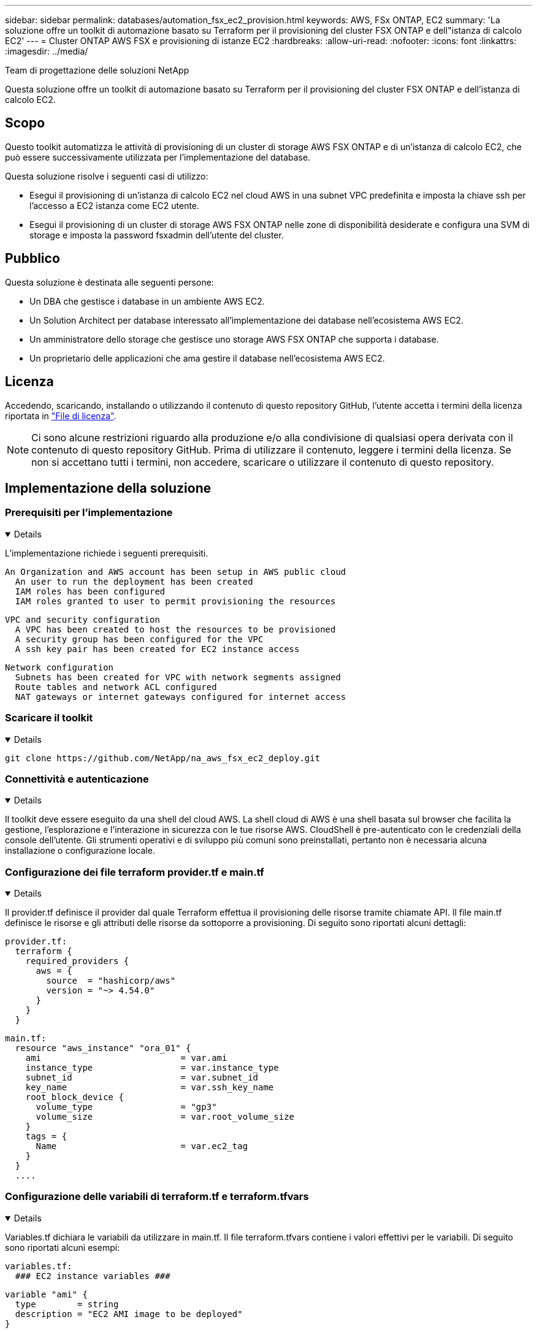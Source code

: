 ---
sidebar: sidebar 
permalink: databases/automation_fsx_ec2_provision.html 
keywords: AWS, FSx ONTAP, EC2 
summary: 'La soluzione offre un toolkit di automazione basato su Terraform per il provisioning del cluster FSX ONTAP e dell"istanza di calcolo EC2' 
---
= Cluster ONTAP AWS FSX e provisioning di istanze EC2
:hardbreaks:
:allow-uri-read: 
:nofooter: 
:icons: font
:linkattrs: 
:imagesdir: ../media/


Team di progettazione delle soluzioni NetApp

[role="lead"]
Questa soluzione offre un toolkit di automazione basato su Terraform per il provisioning del cluster FSX ONTAP e dell'istanza di calcolo EC2.



== Scopo

Questo toolkit automatizza le attività di provisioning di un cluster di storage AWS FSX ONTAP e di un'istanza di calcolo EC2, che può essere successivamente utilizzata per l'implementazione del database.

Questa soluzione risolve i seguenti casi di utilizzo:

* Esegui il provisioning di un'istanza di calcolo EC2 nel cloud AWS in una subnet VPC predefinita e imposta la chiave ssh per l'accesso a EC2 istanza come EC2 utente.
* Esegui il provisioning di un cluster di storage AWS FSX ONTAP nelle zone di disponibilità desiderate e configura una SVM di storage e imposta la password fsxadmin dell'utente del cluster.




== Pubblico

Questa soluzione è destinata alle seguenti persone:

* Un DBA che gestisce i database in un ambiente AWS EC2.
* Un Solution Architect per database interessato all'implementazione dei database nell'ecosistema AWS EC2.
* Un amministratore dello storage che gestisce uno storage AWS FSX ONTAP che supporta i database.
* Un proprietario delle applicazioni che ama gestire il database nell'ecosistema AWS EC2.




== Licenza

Accedendo, scaricando, installando o utilizzando il contenuto di questo repository GitHub, l'utente accetta i termini della licenza riportata in link:https://github.com/NetApp/na_ora_hadr_failover_resync/blob/master/LICENSE.TXT["File di licenza"^].


NOTE: Ci sono alcune restrizioni riguardo alla produzione e/o alla condivisione di qualsiasi opera derivata con il contenuto di questo repository GitHub. Prima di utilizzare il contenuto, leggere i termini della licenza. Se non si accettano tutti i termini, non accedere, scaricare o utilizzare il contenuto di questo repository.



== Implementazione della soluzione



=== Prerequisiti per l'implementazione

[%collapsible%open]
====
L'implementazione richiede i seguenti prerequisiti.

....
An Organization and AWS account has been setup in AWS public cloud
  An user to run the deployment has been created
  IAM roles has been configured
  IAM roles granted to user to permit provisioning the resources
....
....
VPC and security configuration
  A VPC has been created to host the resources to be provisioned
  A security group has been configured for the VPC
  A ssh key pair has been created for EC2 instance access
....
....
Network configuration
  Subnets has been created for VPC with network segments assigned
  Route tables and network ACL configured
  NAT gateways or internet gateways configured for internet access
....
====


=== Scaricare il toolkit

[%collapsible%open]
====
[source, cli]
----
git clone https://github.com/NetApp/na_aws_fsx_ec2_deploy.git
----
====


=== Connettività e autenticazione

[%collapsible%open]
====
Il toolkit deve essere eseguito da una shell del cloud AWS. La shell cloud di AWS è una shell basata sul browser che facilita la gestione, l'esplorazione e l'interazione in sicurezza con le tue risorse AWS. CloudShell è pre-autenticato con le credenziali della console dell'utente. Gli strumenti operativi e di sviluppo più comuni sono preinstallati, pertanto non è necessaria alcuna installazione o configurazione locale.

====


=== Configurazione dei file terraform provider.tf e main.tf

[%collapsible%open]
====
Il provider.tf definisce il provider dal quale Terraform effettua il provisioning delle risorse tramite chiamate API. Il file main.tf definisce le risorse e gli attributi delle risorse da sottoporre a provisioning. Di seguito sono riportati alcuni dettagli:

....
provider.tf:
  terraform {
    required_providers {
      aws = {
        source  = "hashicorp/aws"
        version = "~> 4.54.0"
      }
    }
  }
....
....
main.tf:
  resource "aws_instance" "ora_01" {
    ami                           = var.ami
    instance_type                 = var.instance_type
    subnet_id                     = var.subnet_id
    key_name                      = var.ssh_key_name
    root_block_device {
      volume_type                 = "gp3"
      volume_size                 = var.root_volume_size
    }
    tags = {
      Name                        = var.ec2_tag
    }
  }
  ....
....
====


=== Configurazione delle variabili di terraform.tf e terraform.tfvars

[%collapsible%open]
====
Variables.tf dichiara le variabili da utilizzare in main.tf. Il file terraform.tfvars contiene i valori effettivi per le variabili. Di seguito sono riportati alcuni esempi:

....
variables.tf:
  ### EC2 instance variables ###
....
....
variable "ami" {
  type        = string
  description = "EC2 AMI image to be deployed"
}
....
....
variable "instance_type" {
  type        = string
  description = "EC2 instance type"
}
....
....
....
terraform.tfvars:
  # EC2 instance variables
....
....
ami                     = "ami-06640050dc3f556bb" //RedHat 8.6  AMI
instance_type           = "t2.micro"
ec2_tag                 = "ora_01"
subnet_id               = "subnet-04f5fe7073ff514fb"
ssh_key_name            = "sufi_new"
root_volume_size        = 30
....
....
====


=== Procedure passo passo - eseguite in sequenza

[%collapsible%open]
====
. Installa Terraform nella shell del cloud AWS.
+
[source, cli]
----
git clone https://github.com/tfutils/tfenv.git ~/.tfenv
----
+
[source, cli]
----
mkdir ~/bin
----
+
[source, cli]
----
ln -s ~/.tfenv/bin/* ~/bin/
----
+
[source, cli]
----
tfenv install
----
+
[source, cli]
----
tfenv use 1.3.9
----
. Scarica il toolkit dal sito pubblico di NetApp GitHub
+
[source, cli]
----
git clone https://github.com/NetApp-Automation/na_aws_fsx_ec2_deploy.git
----
. Eseguire init per inizializzare la terraform
+
[source, cli]
----
terraform init
----
. Generare il piano di esecuzione
+
[source, cli]
----
terraform plan -out=main.plan
----
. Applicare il piano di esecuzione
+
[source, cli]
----
terraform apply "main.plan"
----
. Eseguire Destroy per rimuovere le risorse al termine dell'operazione
+
[source, cli]
----
terraform destroy
----


====


== Dove trovare ulteriori informazioni

Per ulteriori informazioni sull'automazione delle soluzioni NetApp, consulta il seguente sito Web link:../automation/automation_introduction.html["Automazione delle soluzioni NetApp"^]
